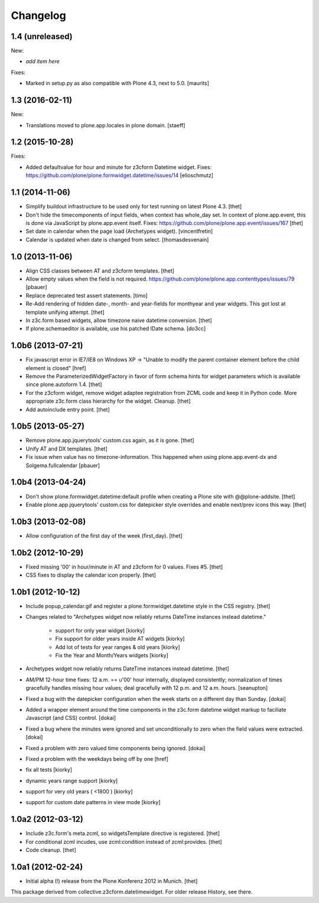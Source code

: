 Changelog
=========

1.4 (unreleased)
----------------

New:

- *add item here*

Fixes:

- Marked in setup.py as also compatible with Plone 4.3, next to 5.0.  [maurits]


1.3 (2016-02-11)
----------------

New:

- Translations moved to plone.app.locales in plone domain.
  [staeff]


1.2 (2015-10-28)
----------------

Fixes:

- Added defaultvalue for hour and minute for z3cform Datetime widget.
  Fixes: https://github.com/plone/plone.formwidget.datetime/issues/14
  [elioschmutz]


1.1 (2014-11-06)
----------------

- Simplify buildout infrastructure to be used only for test running on latest
  Plone 4.3.
  [thet]

- Don't hide the timecomponents of input fields, when context has whole_day
  set. In context of plone.app.event, this is done via JavaScript by
  plone.app.event itself.
  Fixes: https://github.com/plone/plone.app.event/issues/167
  [thet]

- Set date in calendar when the page load (Archetypes widget).
  [vincentfretin]

- Calendar is updated when date is changed from select.
  [thomasdesvenain]


1.0 (2013-11-06)
----------------

- Align CSS classes between AT and z3cform templates.
  [thet]

- Allow empty values when the field is not required.
  https://github.com/plone/plone.app.contenttypes/issues/79
  [pbauer]

- Replace deprecated test assert statements.
  [timo]

- Re-Add rendering of hidden date-, month- and year-fields for monthyear and
  year widgets. This got lost at template unifying attempt.
  [thet]

- In z3c.form based widgets, allow timezone naive datetime conversion.
  [thet]

- If plone.schemaeditor is available, use his patched IDate schema.
  [do3cc]


1.0b6 (2013-07-21)
------------------

- Fix javascript error in IE7/IE8 on Windows XP -> "Unable to modify the parent
  container element before the child element is closed"
  [href]

- Remove the ParameterizedWidgetFactory in favor of form schema hints for
  widget parameters which is available since plone.autoform 1.4.
  [thet]

- For the z3cform widget, remove widget adaptee registration from ZCML code and
  keep it in Python code. More appropriate z3c.form class hierarchy for the
  widget. Cleanup.
  [thet]

- Add autoinclude entry point.
  [thet]


1.0b5 (2013-05-27)
------------------

- Remove plone.app.jquerytools' custom.css again, as it is gone.
  [thet]

- Unify AT and DX templates.
  [thet]

- Fix issue when value has no timezone-information.
  This happened when using plone.app.event-dx and Solgema.fullcalendar
  [pbauer]


1.0b4 (2013-04-24)
------------------

- Don't show plone.formwidget.datetime:default profile when creating a Plone
  site with @@plone-addsite.
  [thet]

- Enable plone.app.jquerytools' custom.css for datepicker style overrides and
  enable next/prev icons this way.
  [thet]


1.0b3 (2013-02-08)
------------------

- Allow configuration of the first day of the week (first_day).
  [thet]


1.0b2 (2012-10-29)
------------------

- Fixed missing '00' in hour/minute in AT and z3cform for 0 values. Fixes #5.
  [thet]

- CSS fixes to display the calendar icon properly.
  [thet]


1.0b1 (2012-10-12)
------------------

- Include popup_calendar.gif and register a plone.formwidget.datetime style in
  the CSS registry.
  [thet]

- Changes related to "Archetypes widget now reliably returns DateTime instances
  instead datetime."

    - support for only year widget [kiorky]
    - Fix support for older years inside AT widgets [kiorky]
    - Add lot of tests for year ranges & old years [kiorky]
    - Fix the Year and Month/Years widgets [kiorky]

- Archetypes widget now reliably returns DateTime instances instead datetime.
  [thet]

- AM/PM 12-hour time fixes: 12 a.m. == u'00' hour internally, displayed
  consistently; normalization of times gracefully handles missing hour
  values; deal gracefully with 12 p.m. and 12 a.m. hours.
  [seanupton]

- Fixed a bug with the datepicker configuration when the week starts on
  a different day than Sunday.
  [dokai]

- Added a wrapper element around the time components in the z3c.form datetime
  widget markup to faciliate Javascript (and CSS) control.
  [dokai]

- Fixed a bug where the minutes were ignored and set unconditionally
  to zero when the field values were extracted.
  [dokai]

- Fixed a problem with zero valued time components being ignored.
  [dokai]

- Fixed a problem with the weekdays being off by one
  [href]

- fix all tests [kiorky]
- dynamic years range support [kiorky]
- support for very old years  ( <1800 ) [kiorky]
- support for custom date patterns in view mode [kiorky]


1.0a2 (2012-03-12)
------------------

- Include z3c.form's meta.zcml, so widgetsTemplate directive is registered.
  [thet]

- For conditional zcml incudes, use zcml:condition instead of zcml:provides.
  [thet]

- Code cleanup.
  [thet]


1.0a1 (2012-02-24)
------------------

- Initial alpha (!) release from the Plone Konferenz 2012 in Munich.
  [thet]


This package derived from collective.z3cform.datetimewidget. For older release
History, see there.
